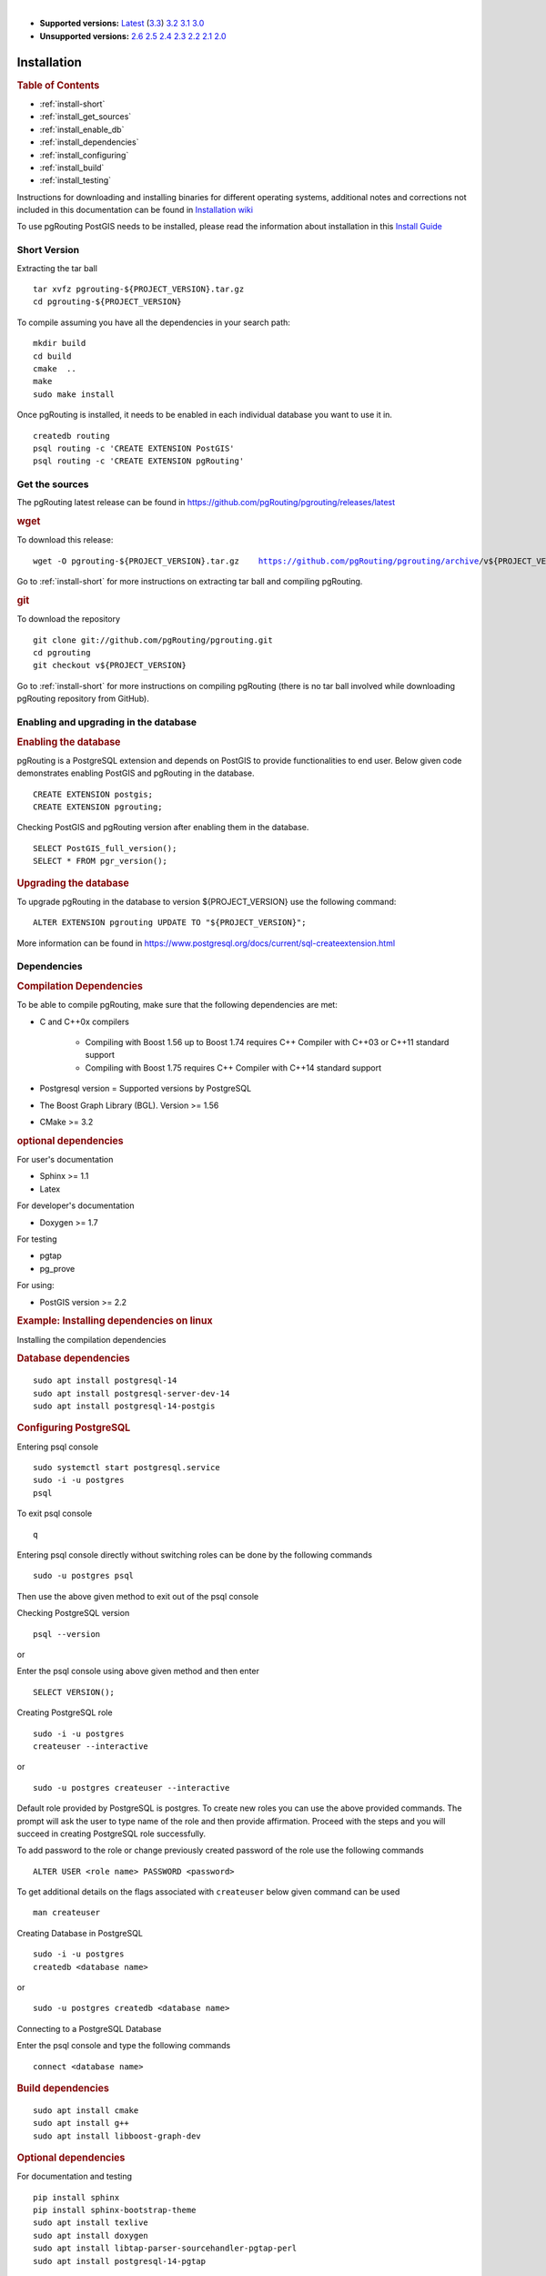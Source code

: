 ..
   ****************************************************************************
    pgRouting Manual
    Copyright(c) pgRouting Contributors

    This documentation is licensed under a Creative Commons Attribution-Share
    Alike 3.0 License: https://creativecommons.org/licenses/by-sa/3.0/
   ****************************************************************************

|

* **Supported versions:**
  `Latest <https://docs.pgrouting.org/latest/en/pgRouting-installation.html>`__
  (`3.3 <https://docs.pgrouting.org/3.3/en/pgRouting-installation.html>`__)
  `3.2 <https://docs.pgrouting.org/3.2/en/pgRouting-installation.html>`__
  `3.1 <https://docs.pgrouting.org/3.1/en/pgRouting-installation.html>`__
  `3.0 <https://docs.pgrouting.org/3.0/en/pgRouting-installation.html>`__
* **Unsupported versions:**
  `2.6 <https://docs.pgrouting.org/2.6/en/pgRouting-installation.html>`__
  `2.5 <https://docs.pgrouting.org/2.5/en/pgRouting-installation.html>`__
  `2.4 <https://docs.pgrouting.org/2.4/en/pgRouting-installation.html>`__
  `2.3 <https://docs.pgrouting.org/2.3/en/doc/src/installation/installation.html>`__
  `2.2 <https://docs.pgrouting.org/2.2/en/doc/src/installation/installation.html>`__
  `2.1 <https://docs.pgrouting.org/2.1/en/doc/src/installation/index.html>`__
  `2.0 <https://docs.pgrouting.org/2.0/en/doc/src/installation/index.html>`__

Installation
===============================================================================

.. rubric:: Table of Contents

* :ref:`install-short`
* :ref:`install_get_sources`
* :ref:`install_enable_db`
* :ref:`install_dependencies`
* :ref:`install_configuring`
* :ref:`install_build`
* :ref:`install_testing`

Instructions for downloading and installing binaries for different operating
systems, additional notes and corrections not included in this documentation can
be found in `Installation wiki
<https://github.com/pgRouting/pgrouting/wiki/Notes-on-Download%2C-Installation-and-building-pgRouting>`__

To use pgRouting PostGIS needs to be installed, please read the information
about installation in this `Install Guide
<https://www.postgis.us/presentations/postgis_install_guide_22.html>`__

.. _install-short:

Short Version
-------------------------------------------------------------------------------


Extracting the tar ball

.. parsed-literal::

    tar xvfz pgrouting-${PROJECT_VERSION}.tar.gz
    cd pgrouting-${PROJECT_VERSION}

To compile assuming you have all the dependencies in your search path:

.. parsed-literal::

    mkdir build
    cd build
    cmake  ..
    make
    sudo make install

Once pgRouting is installed, it needs to be enabled in each individual
database you want to use it in.

.. parsed-literal::

    createdb routing
    psql routing -c 'CREATE EXTENSION PostGIS'
    psql routing -c 'CREATE EXTENSION pgRouting'


.. _install_get_sources:

Get the sources
-------------------------------------------------------------------------------

The pgRouting latest release can be found in
https://github.com/pgRouting/pgrouting/releases/latest

.. rubric:: wget

To download this release:

.. parsed-literal::

    wget -O pgrouting-${PROJECT_VERSION}.tar.gz \
       https://github.com/pgRouting/pgrouting/archive/v${PROJECT_VERSION}.tar.gz

Go to :ref:`install-short` for more instructions on extracting tar ball and
compiling pgRouting.

.. rubric:: git

To download the repository

.. parsed-literal::

    git clone git://github.com/pgRouting/pgrouting.git
    cd pgrouting
    git checkout v${PROJECT_VERSION}

Go to :ref:`install-short` for more instructions on compiling pgRouting
(there is no tar ball involved while downloading pgRouting repository from
GitHub).



.. _install_enable_db:

Enabling and upgrading in the database
-------------------------------------------------------------------------------

.. rubric:: Enabling the database

pgRouting is a PostgreSQL extension and depends on PostGIS to provide
functionalities to end user. Below given code demonstrates enabling PostGIS and
pgRouting in the database.

.. parsed-literal::

    CREATE EXTENSION postgis;
    CREATE EXTENSION pgrouting;

Checking PostGIS and pgRouting version after enabling them in the database.

.. parsed-literal::

    SELECT PostGIS_full_version();
    SELECT * FROM pgr_version();

.. rubric:: Upgrading the database

To upgrade pgRouting in the database to version ${PROJECT_VERSION} use the
following command:

.. TODO: pumpup release must change this value

.. parsed-literal::

   ALTER EXTENSION pgrouting UPDATE TO "${PROJECT_VERSION}";

More information can be found in
https://www.postgresql.org/docs/current/sql-createextension.html


.. _install_dependencies:

Dependencies
-------------------------------------------------------------------------------

.. rubric:: Compilation Dependencies

To be able to compile pgRouting, make sure that the following dependencies are
met:

* C and C++0x compilers

    * Compiling with Boost 1.56 up to Boost 1.74 requires C++ Compiler with
      C++03 or C++11 standard support
    * Compiling with Boost 1.75 requires C++ Compiler with C++14 standard
      support

* Postgresql version = Supported versions by PostgreSQL
* The Boost Graph Library (BGL). Version >= 1.56
* CMake >= 3.2


.. rubric:: optional dependencies

For user's documentation

* Sphinx >= 1.1
* Latex

For developer's documentation

* Doxygen >= 1.7

For testing

* pgtap
* pg_prove

For using:

* PostGIS version >= 2.2

.. rubric:: Example: Installing dependencies on linux

Installing the compilation dependencies

.. rubric:: Database dependencies

.. parsed-literal::

    sudo apt install postgresql-14
    sudo apt install postgresql-server-dev-14
    sudo apt install postgresql-14-postgis

.. rubric:: Configuring PostgreSQL

Entering psql console

.. parsed-literal::

    sudo systemctl start postgresql.service
    sudo -i -u postgres
    psql

To exit psql console

.. parsed-literal::

    \q

Entering psql console directly without switching roles can be done by the
following commands

.. parsed-literal::

    sudo -u postgres psql

Then use the above given method to exit out of the psql console

Checking PostgreSQL version

.. parsed-literal::

    psql --version

or

Enter the psql console using above given method and then enter

.. parsed-literal::

    SELECT VERSION();

Creating PostgreSQL role

.. parsed-literal::

    sudo -i -u postgres
    createuser --interactive

or

.. parsed-literal::

    sudo -u postgres createuser --interactive

Default role provided by PostgreSQL is postgres. To create new roles you
can use the above provided commands. The prompt will ask the user to type
name of the role and then provide affirmation. Proceed with the steps and
you will succeed in creating PostgreSQL role successfully.

To add password to the role or change previously created password of the
role use the following commands

.. parsed-literal::

    ALTER USER <role name> PASSWORD <password>

To get additional details on the flags associated with ``createuser`` below
given command can be used

.. parsed-literal::

    man createuser

Creating Database in PostgreSQL

.. parsed-literal::

    sudo -i -u postgres
    createdb <database name>

or

.. parsed-literal::

    sudo -u postgres createdb <database name>

Connecting to a PostgreSQL Database

Enter the psql console and type the following commands

.. parsed-literal::

    \connect <database name>

.. rubric:: Build dependencies

.. parsed-literal::

    sudo apt install cmake
    sudo apt install g++
    sudo apt install libboost-graph-dev

.. rubric:: Optional dependencies

For documentation and testing

.. parsed-literal::

    pip install sphinx
    pip install sphinx-bootstrap-theme
    sudo apt install texlive
    sudo apt install doxygen
    sudo apt install libtap-parser-sourcehandler-pgtap-perl
    sudo apt install postgresql-14-pgtap


.. _install_configuring:

Configuring
-------------------------------------------------------------------------------

pgRouting uses the `cmake` system to do the configuration.

The build directory is different from the source directory

Create the build directory

.. parsed-literal::

    $ mkdir build

Configurable variables
...............................................................................

.. rubric:: To see the variables that can be configured


.. parsed-literal::

    $ cd build
    $ cmake -L ..


.. rubric:: Configuring The Documentation

Most of the effort of the documentation has been on the HTML files.
Some variables for building documentation:

================== ========= ============================
Variable            Default     Comment
================== ========= ============================
WITH_DOC           BOOL=OFF  Turn on/off building the documentation
BUILD_HTML         BOOL=ON   If ON, turn on/off building HTML for user's
                             documentation
BUILD_DOXY         BOOL=ON   If ON, turn on/off building HTML for developer's
                             documentation
BUILD_LATEX        BOOL=OFF  If ON, turn on/off building PDF
BUILD_MAN          BOOL=OFF  If ON, turn on/off building MAN pages
DOC_USE_BOOTSTRAP  BOOL=OFF  If ON, use sphinx-bootstrap for HTML pages of the
                             users documentation
================== ========= ============================

Configuring cmake to create documentation before building
pgRouting

.. parsed-literal::

    $ cmake -DWITH_DOC=ON -DDOC_USE_BOOTSTRAP=ON ..

.. note:: Most of the effort of the documentation has been on the html files.


.. _install_build:

Building
-------------------------------------------------------------------------------

Using ``make`` to build the code and the documentation

The following instructions start from *path/to/pgrouting/build*

.. parsed-literal::

    $ make          # build the code but not the documentation
    $ make doc      # build only the user's documentation
    $ make all doc  # build both the code and the user's documentation
    $ make doxy     # build only the developer's documentation


We have tested on several platforms, For installing or reinstalling all the
steps are needed.

.. warning::
   The sql signatures are configured and build in the ``cmake`` command.

.. rubric:: MinGW on Windows

.. parsed-literal::

    $ mkdir build
    $ cd build
    $ cmake -G"MSYS Makefiles" ..
    $ make
    $ make install


.. rubric:: Linux

The following instructions start from *path/to/pgrouting*

.. parsed-literal::

    mkdir build
    cd build
    cmake  ..
    make
    sudo make install

To remove the build when the configuration changes, use the following
code:

.. parsed-literal::

    rm -rf build

and start the build process as mentioned previously.

.. _install_testing:

Testing
-------------------------------------------------------------------------------

Currently there is no :code:`make test` and testing is done as follows

The following instructions start from *path/to/pgrouting/*

.. parsed-literal::

    tools/testers/doc_queries_generator.pl
    createdb -U <user> ___pgr___test___
    sh ./tools/testers/pg_prove_tests.sh <user>
    dropdb -U <user> ___pgr___test___

See Also
-------------------------------------------------------------------------------

.. rubric:: Indices and tables

* :ref:`genindex`
* :ref:`search`


